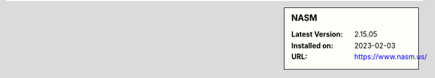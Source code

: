 .. sidebar:: NASM

   :Latest Version: 2.15.05
   :Installed on: 2023-02-03
   :URL: https://www.nasm.us/
